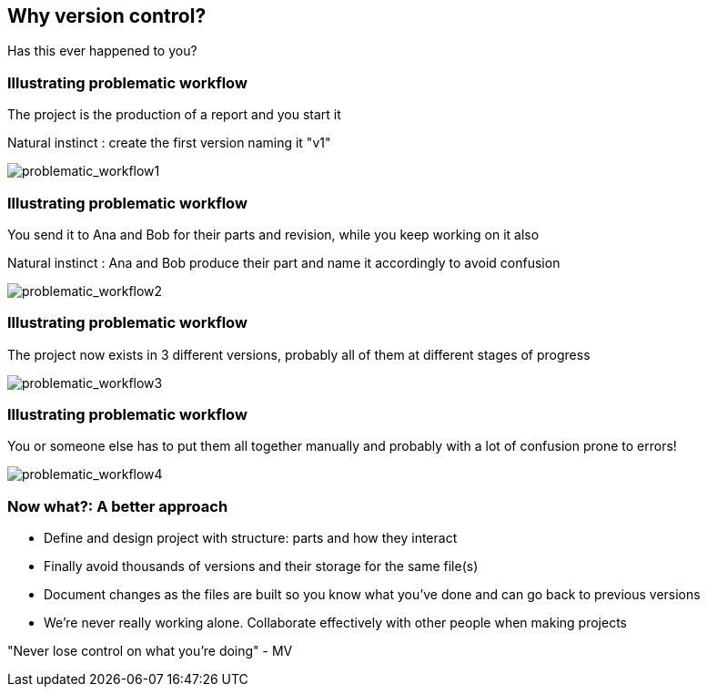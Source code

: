 
== Why version control?
Has this ever happened to you?

[%notitle]
=== Illustrating problematic workflow
The project is the production of a report and you start it

Natural instinct : create the first version naming it "v1"

[.stretch]
image::illlustrations/problematic_workflow1.png[problematic_workflow1]

[%notitle]
=== Illustrating problematic workflow
You send it to Ana and Bob for their parts and revision, while you keep working on it also

Natural instinct : Ana and Bob produce their part and name it accordingly to avoid confusion

[.stretch]
image::illlustrations/problematic_workflow2.png[problematic_workflow2]

[%notitle]
=== Illustrating problematic workflow
The project now exists in 3 different versions, probably all of them at different stages of progress

[.stretch]
image::illlustrations/problematic_workflow3.png[problematic_workflow3]

[%notitle]
=== Illustrating problematic workflow
You or someone else has to put them all together manually and probably with a lot of confusion prone to errors!

[.stretch]
image::illlustrations/problematic_workflow4.png[problematic_workflow4]

=== Now what?: A better approach
- Define and design project with structure: parts and how they interact
- Finally avoid thousands of versions and their storage for the same file(s)
- Document changes as the files are built so you know what you've done and can go back to previous versions
- We're never really working alone. Collaborate effectively with other people when making projects

"Never lose control on what you're doing" - MV
